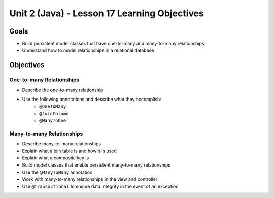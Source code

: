 Unit 2 (Java) - Lesson 17 Learning Objectives
=============================================

Goals
-----

- Build persistent model classes that have one-to-many and many-to-many relationships
- Understand how to model relationships in a relational database

Objectives
----------

One-to-many Relationships
^^^^^^^^^^^^^^^^^^^^^^^^^

- Describe the one-to-many relationship
- Use the following annotations and describe what they accomplish:
   - ``@OneToMany``
   - ``@JoinColumn``
   - ``@ManyToOne``

Many-to-many Relationships
^^^^^^^^^^^^^^^^^^^^^^^^^^

- Describe many-to-many relationships
- Explain what a join table is and how it is used
- Explain what a composite key is 
- Build model classes that enable persistent many-to-many relationships
- Use the ``@ManyToMany`` annotation 
- Work with many-to-many relationships in the view and controller
- Use ``@Transactional`` to ensure data integrity in the event of an exception
